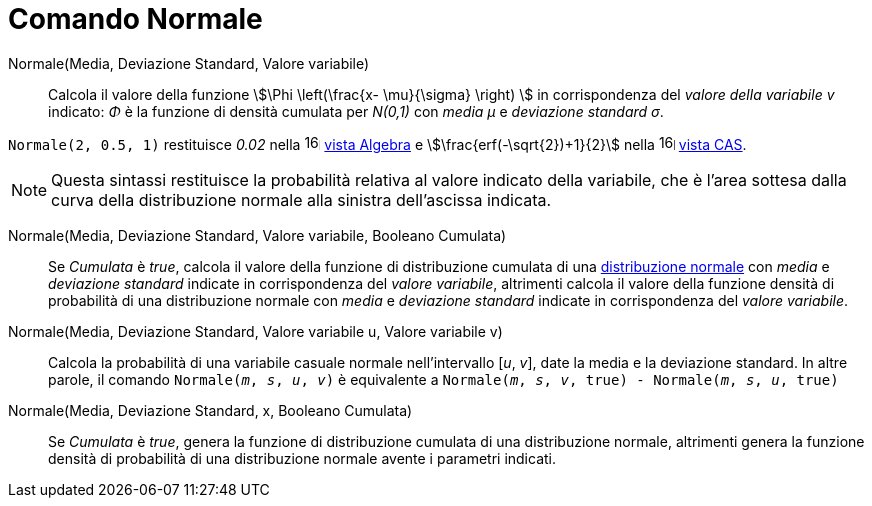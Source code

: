 = Comando Normale
:page-en: commands/Normal
ifdef::env-github[:imagesdir: /it/modules/ROOT/assets/images]

Normale(Media, Deviazione Standard, Valore variabile)::
  Calcola il valore della funzione stem:[\Phi \left(\frac{x- \mu}{\sigma} \right) ] in corrispondenza del _valore della variabile
  v_ indicato: _Φ_ è la funzione di densità cumulata per _N(0,1)_ con _media μ_ e _deviazione standard σ_.

[EXAMPLE]
====

`++Normale(2, 0.5, 1)++` restituisce _0.02_ nella image:16px-Menu_view_algebra.svg.png[links=,width=16,height=16]
xref:/Vista_Algebra.adoc[vista Algebra] e stem:[\frac{erf(-\sqrt{2})+1}{2}] nella
image:16px-Menu_view_cas.svg.png[links=,width=16,height=16] xref:/Vista_CAS.adoc[vista CAS].

====

[NOTE]
====

Questa sintassi restituisce la probabilità relativa al valore indicato della variabile, che è l'area sottesa dalla curva della distribuzione normale alla sinistra dell'ascissa indicata.

====


Normale(Media, Deviazione Standard, Valore variabile, Booleano Cumulata)::
  Se _Cumulata_ è _true_, calcola il valore della funzione di distribuzione cumulata di una 
  https://it.wikipedia.org/Distribuzione_normale[distribuzione normale] con _media_ e _deviazione standard_ indicate in corrispondenza del _valore variabile_, altrimenti calcola il valore della funzione densità di probabilità di una distribuzione normale con _media_ e _deviazione standard_ indicate in corrispondenza del _valore variabile_.

Normale(Media, Deviazione Standard, Valore variabile u, Valore variabile v)::
 Calcola la probabilità di una variabile casuale normale nell'intervallo [_u_, _v_], date la media e la deviazione standard. 
 In altre parole, il comando `Normale(_m_, _s_, _u_, _v_)` è equivalente a `Normale(_m_, _s_, _v_, true) - Normale(_m_, _s_, _u_, true)` 


Normale(Media, Deviazione Standard, x, Booleano Cumulata)::
  Se _Cumulata_ è _true_, genera la funzione di distribuzione cumulata di una distribuzione normale, altrimenti genera la funzione densità di probabilità di una distribuzione normale avente i parametri indicati.


